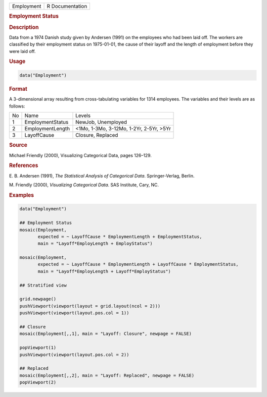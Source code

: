 .. container::

   ========== ===============
   Employment R Documentation
   ========== ===============

   .. rubric:: Employment Status
      :name: Employment

   .. rubric:: Description
      :name: description

   Data from a 1974 Danish study given by Andersen (1991) on the
   employees who had been laid off. The workers are classified by their
   employment status on 1975-01-01, the cause of their layoff and the
   length of employment before they were laid off.

   .. rubric:: Usage
      :name: usage

   .. code:: R

      data("Employment")

   .. rubric:: Format
      :name: format

   A 3-dimensional array resulting from cross-tabulating variables for
   1314 employees. The variables and their levels are as follows:

   == ================ =======================================
   No Name             Levels
   1  EmploymentStatus NewJob, Unemployed
   2  EmploymentLength <1Mo, 1-3Mo, 3-12Mo, 1-2Yr, 2-5Yr, >5Yr
   3  LayoffCause      Closure, Replaced
   == ================ =======================================

   .. rubric:: Source
      :name: source

   Michael Friendly (2000), Visualizing Categorical Data, pages 126–129.

   .. rubric:: References
      :name: references

   E. B. Andersen (1991), *The Statistical Analysis of Categorical
   Data*. Springer-Verlag, Berlin.

   M. Friendly (2000), *Visualizing Categorical Data*. SAS Institute,
   Cary, NC.

   .. rubric:: Examples
      :name: examples

   .. code:: R

      data("Employment")

      ## Employment Status
      mosaic(Employment,
             expected = ~ LayoffCause * EmploymentLength + EmploymentStatus,
             main = "Layoff*EmployLength + EmployStatus")

      mosaic(Employment,
             expected = ~ LayoffCause * EmploymentLength + LayoffCause * EmploymentStatus,
             main = "Layoff*EmployLength + Layoff*EmployStatus")

      ## Stratified view

      grid.newpage()
      pushViewport(viewport(layout = grid.layout(ncol = 2)))
      pushViewport(viewport(layout.pos.col = 1))

      ## Closure
      mosaic(Employment[,,1], main = "Layoff: Closure", newpage = FALSE)

      popViewport(1)
      pushViewport(viewport(layout.pos.col = 2))

      ## Replaced
      mosaic(Employment[,,2], main = "Layoff: Replaced", newpage = FALSE)
      popViewport(2)
